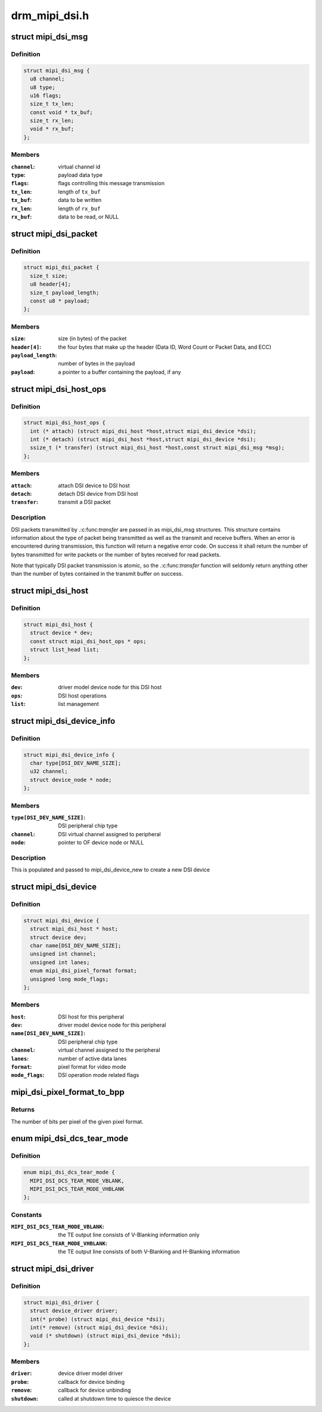 .. -*- coding: utf-8; mode: rst -*-

==============
drm_mipi_dsi.h
==============


.. _`mipi_dsi_msg`:

struct mipi_dsi_msg
===================

.. c:type:: mipi_dsi_msg

    read/write DSI buffer


.. _`mipi_dsi_msg.definition`:

Definition
----------

.. code-block:: c

  struct mipi_dsi_msg {
    u8 channel;
    u8 type;
    u16 flags;
    size_t tx_len;
    const void * tx_buf;
    size_t rx_len;
    void * rx_buf;
  };


.. _`mipi_dsi_msg.members`:

Members
-------

:``channel``:
    virtual channel id

:``type``:
    payload data type

:``flags``:
    flags controlling this message transmission

:``tx_len``:
    length of ``tx_buf``

:``tx_buf``:
    data to be written

:``rx_len``:
    length of ``rx_buf``

:``rx_buf``:
    data to be read, or NULL




.. _`mipi_dsi_packet`:

struct mipi_dsi_packet
======================

.. c:type:: mipi_dsi_packet

    represents a MIPI DSI packet in protocol format


.. _`mipi_dsi_packet.definition`:

Definition
----------

.. code-block:: c

  struct mipi_dsi_packet {
    size_t size;
    u8 header[4];
    size_t payload_length;
    const u8 * payload;
  };


.. _`mipi_dsi_packet.members`:

Members
-------

:``size``:
    size (in bytes) of the packet

:``header[4]``:
    the four bytes that make up the header (Data ID, Word Count or
    Packet Data, and ECC)

:``payload_length``:
    number of bytes in the payload

:``payload``:
    a pointer to a buffer containing the payload, if any




.. _`mipi_dsi_host_ops`:

struct mipi_dsi_host_ops
========================

.. c:type:: mipi_dsi_host_ops

    DSI bus operations


.. _`mipi_dsi_host_ops.definition`:

Definition
----------

.. code-block:: c

  struct mipi_dsi_host_ops {
    int (* attach) (struct mipi_dsi_host *host,struct mipi_dsi_device *dsi);
    int (* detach) (struct mipi_dsi_host *host,struct mipi_dsi_device *dsi);
    ssize_t (* transfer) (struct mipi_dsi_host *host,const struct mipi_dsi_msg *msg);
  };


.. _`mipi_dsi_host_ops.members`:

Members
-------

:``attach``:
    attach DSI device to DSI host

:``detach``:
    detach DSI device from DSI host

:``transfer``:
    transmit a DSI packet




.. _`mipi_dsi_host_ops.description`:

Description
-----------

DSI packets transmitted by .:c:func:`transfer` are passed in as mipi_dsi_msg
structures. This structure contains information about the type of packet
being transmitted as well as the transmit and receive buffers. When an
error is encountered during transmission, this function will return a
negative error code. On success it shall return the number of bytes
transmitted for write packets or the number of bytes received for read
packets.

Note that typically DSI packet transmission is atomic, so the .:c:func:`transfer`
function will seldomly return anything other than the number of bytes
contained in the transmit buffer on success.



.. _`mipi_dsi_host`:

struct mipi_dsi_host
====================

.. c:type:: mipi_dsi_host

    DSI host device


.. _`mipi_dsi_host.definition`:

Definition
----------

.. code-block:: c

  struct mipi_dsi_host {
    struct device * dev;
    const struct mipi_dsi_host_ops * ops;
    struct list_head list;
  };


.. _`mipi_dsi_host.members`:

Members
-------

:``dev``:
    driver model device node for this DSI host

:``ops``:
    DSI host operations

:``list``:
    list management




.. _`mipi_dsi_device_info`:

struct mipi_dsi_device_info
===========================

.. c:type:: mipi_dsi_device_info

    template for creating a mipi_dsi_device


.. _`mipi_dsi_device_info.definition`:

Definition
----------

.. code-block:: c

  struct mipi_dsi_device_info {
    char type[DSI_DEV_NAME_SIZE];
    u32 channel;
    struct device_node * node;
  };


.. _`mipi_dsi_device_info.members`:

Members
-------

:``type[DSI_DEV_NAME_SIZE]``:
    DSI peripheral chip type

:``channel``:
    DSI virtual channel assigned to peripheral

:``node``:
    pointer to OF device node or NULL




.. _`mipi_dsi_device_info.description`:

Description
-----------

This is populated and passed to mipi_dsi_device_new to create a new
DSI device



.. _`mipi_dsi_device`:

struct mipi_dsi_device
======================

.. c:type:: mipi_dsi_device

    DSI peripheral device


.. _`mipi_dsi_device.definition`:

Definition
----------

.. code-block:: c

  struct mipi_dsi_device {
    struct mipi_dsi_host * host;
    struct device dev;
    char name[DSI_DEV_NAME_SIZE];
    unsigned int channel;
    unsigned int lanes;
    enum mipi_dsi_pixel_format format;
    unsigned long mode_flags;
  };


.. _`mipi_dsi_device.members`:

Members
-------

:``host``:
    DSI host for this peripheral

:``dev``:
    driver model device node for this peripheral

:``name[DSI_DEV_NAME_SIZE]``:
    DSI peripheral chip type

:``channel``:
    virtual channel assigned to the peripheral

:``lanes``:
    number of active data lanes

:``format``:
    pixel format for video mode

:``mode_flags``:
    DSI operation mode related flags




.. _`mipi_dsi_pixel_format_to_bpp`:

mipi_dsi_pixel_format_to_bpp
============================

.. c:function:: int mipi_dsi_pixel_format_to_bpp (enum mipi_dsi_pixel_format fmt)

    obtain the number of bits per pixel for any given pixel format defined by the MIPI DSI specification

    :param enum mipi_dsi_pixel_format fmt:
        MIPI DSI pixel format



.. _`mipi_dsi_pixel_format_to_bpp.returns`:

Returns
-------

The number of bits per pixel of the given pixel format.



.. _`mipi_dsi_dcs_tear_mode`:

enum mipi_dsi_dcs_tear_mode
===========================

.. c:type:: mipi_dsi_dcs_tear_mode

    Tearing Effect Output Line mode


.. _`mipi_dsi_dcs_tear_mode.definition`:

Definition
----------

.. code-block:: c

    enum mipi_dsi_dcs_tear_mode {
      MIPI_DSI_DCS_TEAR_MODE_VBLANK,
      MIPI_DSI_DCS_TEAR_MODE_VHBLANK
    };


.. _`mipi_dsi_dcs_tear_mode.constants`:

Constants
---------

:``MIPI_DSI_DCS_TEAR_MODE_VBLANK``:
    the TE output line consists of V-Blanking
    information only

:``MIPI_DSI_DCS_TEAR_MODE_VHBLANK``:
    the TE output line consists of both
    V-Blanking and H-Blanking information


.. _`mipi_dsi_driver`:

struct mipi_dsi_driver
======================

.. c:type:: mipi_dsi_driver

    DSI driver


.. _`mipi_dsi_driver.definition`:

Definition
----------

.. code-block:: c

  struct mipi_dsi_driver {
    struct device_driver driver;
    int(* probe) (struct mipi_dsi_device *dsi);
    int(* remove) (struct mipi_dsi_device *dsi);
    void (* shutdown) (struct mipi_dsi_device *dsi);
  };


.. _`mipi_dsi_driver.members`:

Members
-------

:``driver``:
    device driver model driver

:``probe``:
    callback for device binding

:``remove``:
    callback for device unbinding

:``shutdown``:
    called at shutdown time to quiesce the device


